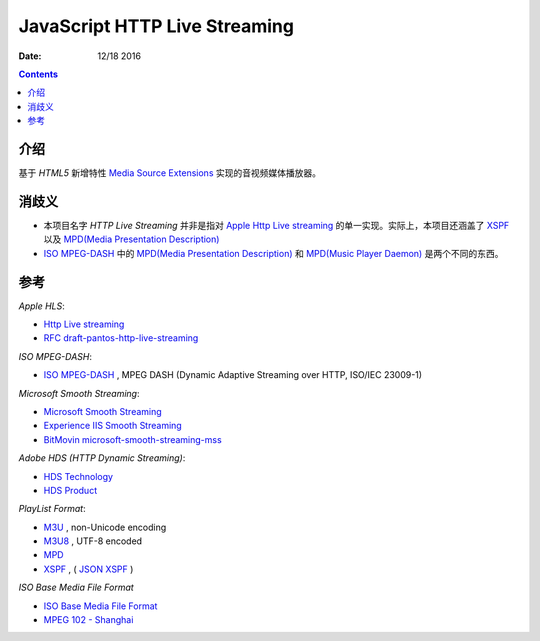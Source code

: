 JavaScript HTTP Live Streaming
=====================================

:Date: 12/18 2016


.. contents::

介绍
-----

基于 `HTML5` 新增特性 `Media Source Extensions <https://w3c.github.io/media-source/>`_ 实现的音视频媒体播放器。



消歧义
-------

*	本项目名字 `HTTP Live Streaming` 并非是指对 `Apple Http Live streaming <https://developer.apple.com/streaming/>`_ 的单一实现。实际上，本项目还涵盖了 `XSPF <http://www.xspf.org>`_ 以及 `MPD(Media Presentation Description) <http://mpeg.chiariglione.org/standards/mpeg-dash/media-presentation-description-and-segment-formats>`_

*	`ISO MPEG-DASH <http://dashif.org>`_ 中的 `MPD(Media Presentation Description) <http://mpeg.chiariglione.org/standards/mpeg-dash/media-presentation-description-and-segment-formats>`_ 和 `MPD(Music Player Daemon) <https://www.musicpd.org/>`_ 是两个不同的东西。


参考
------

*Apple HLS*:

*   `Http Live streaming <https://developer.apple.com/streaming/>`_
*   `RFC draft-pantos-http-live-streaming <http://tools.ietf.org/html/draft-pantos-http-live-streaming>`_

*ISO MPEG-DASH*:

*   `ISO MPEG-DASH <http://dashif.org>`_ , MPEG DASH (Dynamic Adaptive Streaming over HTTP, ISO/IEC 23009-1)

*Microsoft Smooth Streaming*:

*	`Microsoft Smooth Streaming <https://msdn.microsoft.com/en-us/library/ee958035(v=vs.95).aspx>`_
*	`Experience IIS Smooth Streaming <https://www.iis.net/media/experiencesmoothstreaming>`_
*	`BitMovin microsoft-smooth-streaming-mss <https://bitmovin.com/microsoft-smooth-streaming-mss/>`_

*Adobe HDS (HTTP Dynamic Streaming)*:

*	`HDS Technology <http://www.adobe.com/devnet/hds.html>`_
*	`HDS Product <http://www.adobe.com/products/hds-dynamic-streaming.html>`_


*PlayList Format*:

*	`M3U <https://en.wikipedia.org/wiki/M3U>`_ , non-Unicode encoding
*	`M3U8 <https://tools.ietf.org/html/draft-pantos-http-live-streaming-17#section-4>`_ , UTF-8 encoded

*	`MPD <http://mpeg.chiariglione.org/standards/mpeg-dash/media-presentation-description-and-segment-formats>`_
*	`XSPF <http://www.xspf.org/>`_ , ( `JSON XSPF <http://www.xspf.org/jspf/>`_ )


*ISO Base Media File Format*

*	`ISO Base Media File Format <http://mpeg.chiariglione.org/standards/mpeg-4/iso-base-media-file-format>`_
*	`MPEG 102 - Shanghai <http://mpeg.chiariglione.org/meetings/102>`_
